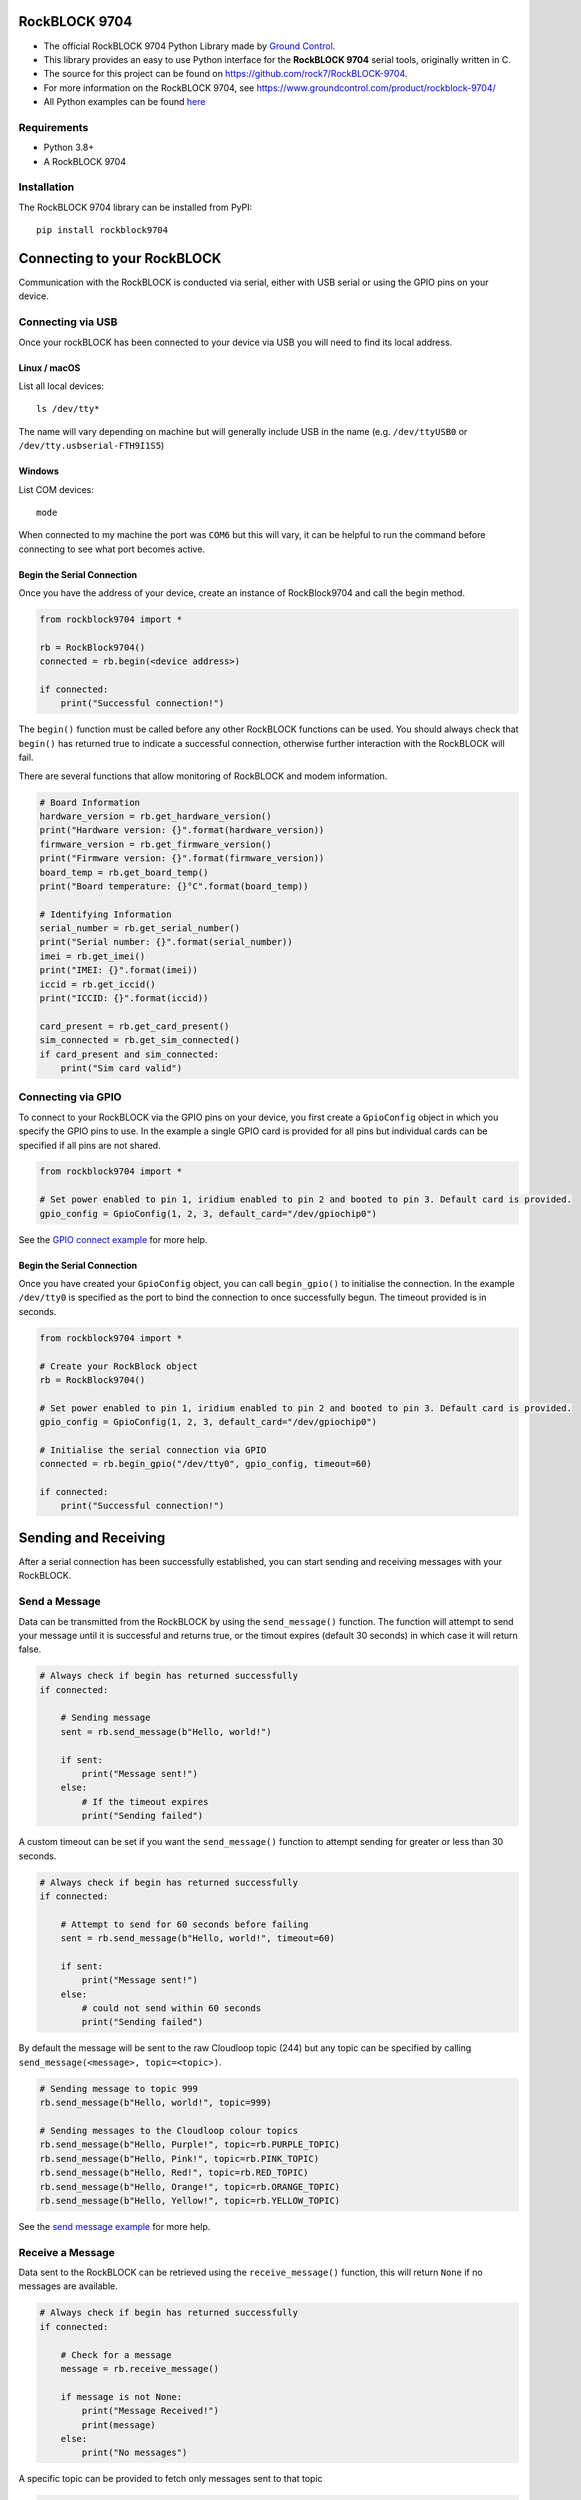 RockBLOCK 9704
##############

- The official RockBLOCK 9704 Python Library made by `Ground Control <https://www.groundcontrol.com>`_.

- This library provides an easy to use Python interface for the **RockBLOCK 9704** serial tools, originally written in C.

- The source for this project can be found on https://github.com/rock7/RockBLOCK-9704.

- For more information on the RockBLOCK 9704, see https://www.groundcontrol.com/product/rockblock-9704/

- All Python examples can be found `here <https://github.com/rock7/RockBLOCK-9704/tree/master/examples/python>`_

Requirements
============

- Python 3.8+

- A RockBLOCK 9704

Installation
============

The RockBLOCK 9704 library can be installed from PyPI::

    pip install rockblock9704

Connecting to your RockBLOCK
############################

Communication with the RockBLOCK is conducted via serial, either with USB serial or using the GPIO pins on your device.

Connecting via USB
==================

Once your rockBLOCK has been connected to your device via USB you will need to find its local address.

Linux / macOS
-------------

List all local devices::

    ls /dev/tty*

The name will vary depending on machine but will generally include USB in the name (e.g. ``/dev/ttyUSB0`` or ``/dev/tty.usbserial-FTH9I1S5``)

Windows
----------

List COM devices::

    mode

When connected to my machine the port was ``COM6`` but this will vary, it can be helpful to run the command before connecting to see what port becomes active.

Begin the Serial Connection
---------------------------

Once you have the address of your device, create an instance of RockBlock9704 and call the begin method.

.. code-block:: python

    from rockblock9704 import *

    rb = RockBlock9704()
    connected = rb.begin(<device address>)

    if connected:
        print("Successful connection!")

The ``begin()`` function must be called before any other RockBLOCK functions can be used. You should always check that ``begin()`` has returned true to
indicate a successful connection, otherwise further interaction with the RockBLOCK will fail.

There are several functions that allow monitoring of RockBLOCK and modem information.

.. code-block:: python

    # Board Information
    hardware_version = rb.get_hardware_version()
    print("Hardware version: {}".format(hardware_version))
    firmware_version = rb.get_firmware_version()
    print("Firmware version: {}".format(firmware_version))
    board_temp = rb.get_board_temp()
    print("Board temperature: {}°C".format(board_temp))

    # Identifying Information
    serial_number = rb.get_serial_number()
    print("Serial number: {}".format(serial_number))
    imei = rb.get_imei()
    print("IMEI: {}".format(imei))
    iccid = rb.get_iccid()
    print("ICCID: {}".format(iccid))

    card_present = rb.get_card_present()
    sim_connected = rb.get_sim_connected()
    if card_present and sim_connected:
        print("Sim card valid")

Connecting via GPIO
===================

To connect to your RockBLOCK via the GPIO pins on your device, you first create a ``GpioConfig`` object in which you specify the GPIO pins to use. In the
example a single GPIO card is provided for all pins but individual cards can be specified if all pins are not shared.

.. code-block:: python

    from rockblock9704 import *

    # Set power enabled to pin 1, iridium enabled to pin 2 and booted to pin 3. Default card is provided.
    gpio_config = GpioConfig(1, 2, 3, default_card="/dev/gpiochip0")

See the `GPIO connect example <https://github.com/rock7/RockBLOCK-9704/tree/master/examples/python/gpio_connect.py>`_ for more help.

Begin the Serial Connection
---------------------------

Once you have created your ``GpioConfig`` object, you can call ``begin_gpio()`` to initialise the connection. In the example ``/dev/tty0`` is specified as
the port to bind the connection to once successfully begun. The timeout provided is in seconds.

.. code-block:: python

    from rockblock9704 import *

    # Create your RockBlock object
    rb = RockBlock9704()

    # Set power enabled to pin 1, iridium enabled to pin 2 and booted to pin 3. Default card is provided.
    gpio_config = GpioConfig(1, 2, 3, default_card="/dev/gpiochip0")

    # Initialise the serial connection via GPIO
    connected = rb.begin_gpio("/dev/tty0", gpio_config, timeout=60)

    if connected:
        print("Successful connection!")

Sending and Receiving
#####################

After a serial connection has been successfully established, you can start sending and receiving messages with your RockBLOCK.

Send a Message
==============

Data can be transmitted from the RockBLOCK by using the ``send_message()`` function. The function will attempt to send your message until it is successful
and returns true, or the timout expires (default 30 seconds) in which case it will return false.

.. code-block:: python

    # Always check if begin has returned successfully
    if connected:

        # Sending message
        sent = rb.send_message(b"Hello, world!")

        if sent:
            print("Message sent!")
        else:
            # If the timeout expires
            print("Sending failed")

A custom timeout can be set if you want the ``send_message()`` function to attempt sending for greater or less than 30 seconds.

.. code-block:: python

    # Always check if begin has returned successfully
    if connected:

        # Attempt to send for 60 seconds before failing
        sent = rb.send_message(b"Hello, world!", timeout=60)

        if sent:
            print("Message sent!")
        else:
            # could not send within 60 seconds
            print("Sending failed")

By default the message will be sent to the raw Cloudloop topic (244) but any topic can be specified by calling ``send_message(<message>, topic=<topic>)``.

.. code-block:: python

    # Sending message to topic 999
    rb.send_message(b"Hello, world!", topic=999)

    # Sending messages to the Cloudloop colour topics
    rb.send_message(b"Hello, Purple!", topic=rb.PURPLE_TOPIC)
    rb.send_message(b"Hello, Pink!", topic=rb.PINK_TOPIC)
    rb.send_message(b"Hello, Red!", topic=rb.RED_TOPIC)
    rb.send_message(b"Hello, Orange!", topic=rb.ORANGE_TOPIC)
    rb.send_message(b"Hello, Yellow!", topic=rb.YELLOW_TOPIC)

See the `send message example <https://github.com/rock7/RockBLOCK-9704/tree/master/examples/python/send_message.py>`_ for more help.

Receive a Message
=================

Data sent to the RockBLOCK can be retrieved using the ``receive_message()`` function, this will return ``None`` if no messages are available.

.. code-block:: python

    # Always check if begin has returned successfully
    if connected:

        # Check for a message
        message = rb.receive_message()

        if message is not None:
            print("Message Received!")
            print(message)
        else:
            print("No messages")

A specific topic can be provided to fetch only messages sent to that topic

.. code-block:: python

    message = rb.receive_message(topic=rb.ORANGE_TOPIC)

See the `receive message example <https://github.com/rock7/RockBLOCK-9704/tree/master/examples/python/receive_message.py>`_ for more help.

Send a Message to the RockBLOCK (Cloudloop)
===========================================

Cloudloop Data users can use the Cloudloop API to send messages direct to their RockBLOCK(s) very easily. All API calls require a user token, guidance for
acquiring a token as well as API usage is found in the `Cloudloop Data Knowledgebase`__.

.. _Knowledge: https://knowledge.cloudloop.com/docs/api/authentication

__ Knowledge_

.. code-block:: python

    import requests

    USER_TOKEN = "<token>"
    THING_ID = "<thing-id>"
    MESSAGE = "SGVsbG8sIHdvcmxkIQ=="  # Base64 'Hello, world!'
    TOPIC = "IMT_TOPIC_RAW"

    payload = {"token": USER_TOKEN, "thing": THING_ID, "message": MESSAGE, "topic": TOPIC}

    requests.post("https://api.cloudloop.com/Data/DoSendImtMessage", json=payload)

Alternatively if you have more than one RockBLOCK, they can be put in a `Thing Group`__ and a message sent to all with one request.

.. _Group: https://knowledge.cloudloop.com/docs/concepts/thing-group

__ Group_

.. code-block:: python

    import requests

    USER_TOKEN = "<token>"
    GROUP_ID = "<group-id>"
    MESSAGE = "SGVsbG8sIHdvcmxkIQ=="  # Base64 'Hello, world!'
    TOPIC = "IMT_TOPIC_RAW"

    payload = {"token": USER_TOKEN, "thingGroup": GROUP_ID, "message": MESSAGE, "topic": TOPIC}

    requests.post("https://api.cloudloop.com/Data/DoSendImtMessageForThingGroup", json=payload)

Check RockBLOCK Signal
======================

You can check the signal strength of the RockBLOCK to the Iridium network using the ``get_signal()`` function. Signal strength can vary greatly depending
where the satellites are in their orbit, do not be concerned if sometimes the signal goes from 5, max signal, to 0, no signal frequently.

.. code-block:: python

    if connected:

        # Check signal (0 - 5)
        signal = rb.get_signal()

        if signal > 0:
            print("We have an active IMT connection")
        else:
            print("Unable to contact satellites")
